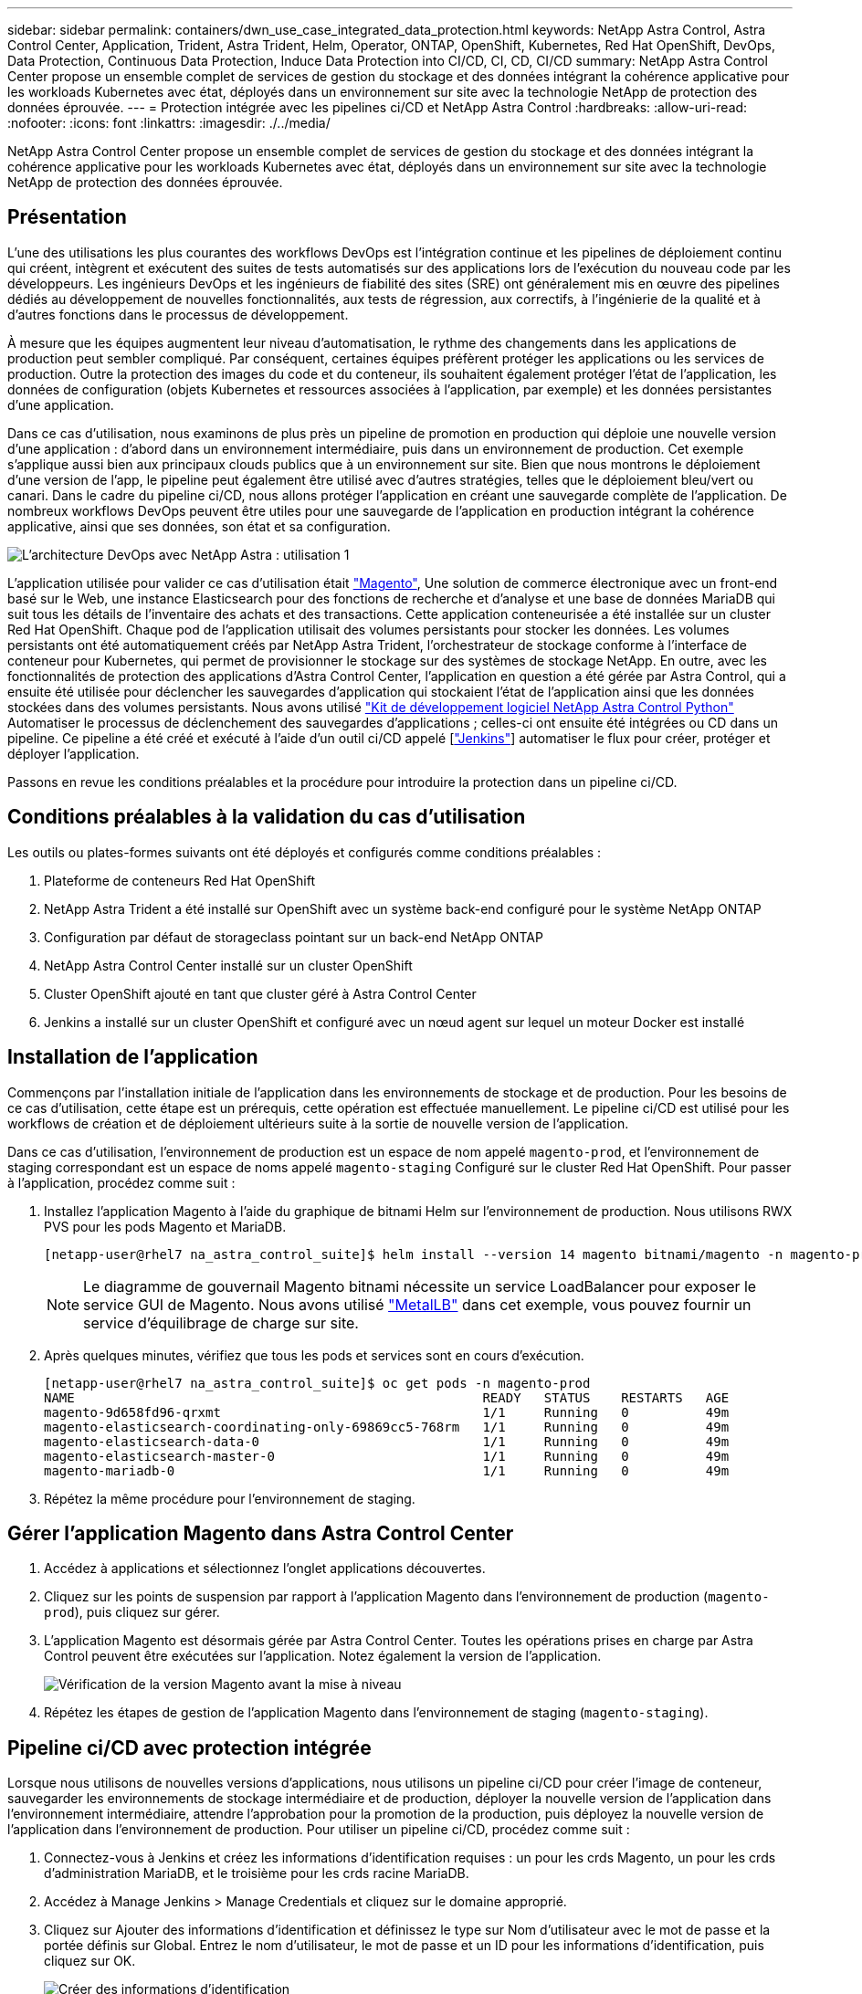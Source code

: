 ---
sidebar: sidebar 
permalink: containers/dwn_use_case_integrated_data_protection.html 
keywords: NetApp Astra Control, Astra Control Center, Application, Trident, Astra Trident, Helm, Operator, ONTAP, OpenShift, Kubernetes, Red Hat OpenShift, DevOps, Data Protection, Continuous Data Protection, Induce Data Protection into CI/CD, CI, CD, CI/CD 
summary: NetApp Astra Control Center propose un ensemble complet de services de gestion du stockage et des données intégrant la cohérence applicative pour les workloads Kubernetes avec état, déployés dans un environnement sur site avec la technologie NetApp de protection des données éprouvée. 
---
= Protection intégrée avec les pipelines ci/CD et NetApp Astra Control
:hardbreaks:
:allow-uri-read: 
:nofooter: 
:icons: font
:linkattrs: 
:imagesdir: ./../media/


[role="lead"]
NetApp Astra Control Center propose un ensemble complet de services de gestion du stockage et des données intégrant la cohérence applicative pour les workloads Kubernetes avec état, déployés dans un environnement sur site avec la technologie NetApp de protection des données éprouvée.



== Présentation

L'une des utilisations les plus courantes des workflows DevOps est l'intégration continue et les pipelines de déploiement continu qui créent, intègrent et exécutent des suites de tests automatisés sur des applications lors de l'exécution du nouveau code par les développeurs. Les ingénieurs DevOps et les ingénieurs de fiabilité des sites (SRE) ont généralement mis en œuvre des pipelines dédiés au développement de nouvelles fonctionnalités, aux tests de régression, aux correctifs, à l'ingénierie de la qualité et à d'autres fonctions dans le processus de développement.

À mesure que les équipes augmentent leur niveau d'automatisation, le rythme des changements dans les applications de production peut sembler compliqué. Par conséquent, certaines équipes préfèrent protéger les applications ou les services de production. Outre la protection des images du code et du conteneur, ils souhaitent également protéger l'état de l'application, les données de configuration (objets Kubernetes et ressources associées à l'application, par exemple) et les données persistantes d'une application.

Dans ce cas d'utilisation, nous examinons de plus près un pipeline de promotion en production qui déploie une nouvelle version d'une application : d'abord dans un environnement intermédiaire, puis dans un environnement de production. Cet exemple s'applique aussi bien aux principaux clouds publics que à un environnement sur site. Bien que nous montrons le déploiement d'une version de l'app, le pipeline peut également être utilisé avec d'autres stratégies, telles que le déploiement bleu/vert ou canari. Dans le cadre du pipeline ci/CD, nous allons protéger l'application en créant une sauvegarde complète de l'application. De nombreux workflows DevOps peuvent être utiles pour une sauvegarde de l'application en production intégrant la cohérence applicative, ainsi que ses données, son état et sa configuration.

image::dwn_image1.jpg[L'architecture DevOps avec NetApp Astra : utilisation 1]

L'application utilisée pour valider ce cas d'utilisation était https://magento.com/["Magento"^], Une solution de commerce électronique avec un front-end basé sur le Web, une instance Elasticsearch pour des fonctions de recherche et d'analyse et une base de données MariaDB qui suit tous les détails de l'inventaire des achats et des transactions. Cette application conteneurisée a été installée sur un cluster Red Hat OpenShift. Chaque pod de l'application utilisait des volumes persistants pour stocker les données. Les volumes persistants ont été automatiquement créés par NetApp Astra Trident, l'orchestrateur de stockage conforme à l'interface de conteneur pour Kubernetes, qui permet de provisionner le stockage sur des systèmes de stockage NetApp. En outre, avec les fonctionnalités de protection des applications d'Astra Control Center, l'application en question a été gérée par Astra Control, qui a ensuite été utilisée pour déclencher les sauvegardes d'application qui stockaient l'état de l'application ainsi que les données stockées dans des volumes persistants. Nous avons utilisé https://github.com/NetApp/netapp-astra-toolkits["Kit de développement logiciel NetApp Astra Control Python"^] Automatiser le processus de déclenchement des sauvegardes d'applications ; celles-ci ont ensuite été intégrées ou CD dans un pipeline. Ce pipeline a été créé et exécuté à l'aide d'un outil ci/CD appelé [https://www.jenkins.io/["Jenkins"^]] automatiser le flux pour créer, protéger et déployer l'application.

Passons en revue les conditions préalables et la procédure pour introduire la protection dans un pipeline ci/CD.



== Conditions préalables à la validation du cas d'utilisation

Les outils ou plates-formes suivants ont été déployés et configurés comme conditions préalables :

. Plateforme de conteneurs Red Hat OpenShift
. NetApp Astra Trident a été installé sur OpenShift avec un système back-end configuré pour le système NetApp ONTAP
. Configuration par défaut de storageclass pointant sur un back-end NetApp ONTAP
. NetApp Astra Control Center installé sur un cluster OpenShift
. Cluster OpenShift ajouté en tant que cluster géré à Astra Control Center
. Jenkins a installé sur un cluster OpenShift et configuré avec un nœud agent sur lequel un moteur Docker est installé




== Installation de l'application

Commençons par l'installation initiale de l'application dans les environnements de stockage et de production. Pour les besoins de ce cas d'utilisation, cette étape est un prérequis, cette opération est effectuée manuellement. Le pipeline ci/CD est utilisé pour les workflows de création et de déploiement ultérieurs suite à la sortie de nouvelle version de l'application.

Dans ce cas d'utilisation, l'environnement de production est un espace de nom appelé `magento-prod`, et l'environnement de staging correspondant est un espace de noms appelé `magento-staging` Configuré sur le cluster Red Hat OpenShift. Pour passer à l'application, procédez comme suit :

. Installez l'application Magento à l'aide du graphique de bitnami Helm sur l'environnement de production. Nous utilisons RWX PVS pour les pods Magento et MariaDB.
+
[listing]
----
[netapp-user@rhel7 na_astra_control_suite]$ helm install --version 14 magento bitnami/magento -n magento-prod --create-namespace --set image.tag=2.4.1-debian-10-r11,magentoHost=10.63.172.243,persistence.magento.accessMode=ReadWriteMany,persistence.apache.accessMode=ReadWriteMany,mariadb.master.persistence.accessModes[0]=ReadWriteMany
----
+

NOTE: Le diagramme de gouvernail Magento bitnami nécessite un service LoadBalancer pour exposer le service GUI de Magento. Nous avons utilisé link:https://metallb.universe.tf/["MetalLB"^] dans cet exemple, vous pouvez fournir un service d'équilibrage de charge sur site.

. Après quelques minutes, vérifiez que tous les pods et services sont en cours d'exécution.
+
[listing]
----
[netapp-user@rhel7 na_astra_control_suite]$ oc get pods -n magento-prod
NAME                                                     READY   STATUS    RESTARTS   AGE
magento-9d658fd96-qrxmt                                  1/1     Running   0          49m
magento-elasticsearch-coordinating-only-69869cc5-768rm   1/1     Running   0          49m
magento-elasticsearch-data-0                             1/1     Running   0          49m
magento-elasticsearch-master-0                           1/1     Running   0          49m
magento-mariadb-0                                        1/1     Running   0          49m
----
. Répétez la même procédure pour l'environnement de staging.




== Gérer l'application Magento dans Astra Control Center

. Accédez à applications et sélectionnez l'onglet applications découvertes.
. Cliquez sur les points de suspension par rapport à l'application Magento dans l'environnement de production (`magento-prod`), puis cliquez sur gérer.
. L'application Magento est désormais gérée par Astra Control Center. Toutes les opérations prises en charge par Astra Control peuvent être exécutées sur l'application. Notez également la version de l'application.
+
image::dwn_image2.jpg[Vérification de la version Magento avant la mise à niveau]

. Répétez les étapes de gestion de l'application Magento dans l'environnement de staging (`magento-staging`).




== Pipeline ci/CD avec protection intégrée

Lorsque nous utilisons de nouvelles versions d'applications, nous utilisons un pipeline ci/CD pour créer l'image de conteneur, sauvegarder les environnements de stockage intermédiaire et de production, déployer la nouvelle version de l'application dans l'environnement intermédiaire, attendre l'approbation pour la promotion de la production, puis déployez la nouvelle version de l'application dans l'environnement de production. Pour utiliser un pipeline ci/CD, procédez comme suit :

. Connectez-vous à Jenkins et créez les informations d'identification requises : un pour les crds Magento, un pour les crds d'administration MariaDB, et le troisième pour les crds racine MariaDB.
. Accédez à Manage Jenkins > Manage Credentials et cliquez sur le domaine approprié.
. Cliquez sur Ajouter des informations d'identification et définissez le type sur Nom d'utilisateur avec le mot de passe et la portée définis sur Global. Entrez le nom d'utilisateur, le mot de passe et un ID pour les informations d'identification, puis cliquez sur OK.
+
image::dwn_image8.jpg[Créer des informations d'identification]

. Répétez la même procédure pour les deux autres identifiants.
. Retournez au tableau de bord, créez un pipeline en cliquant sur nouvel élément, puis cliquez sur Pipeline.
. Copiez le pipeline à partir du fichier Jenkinsfile https://github.com/NetApp/netapp-astra-toolkits/blob/main/ci_cd_examples/jenkins_pipelines/protecting_apps_in_ci_cd_pipelines/Jenkinsfile["ici"^].
. Collez le pipeline dans la section Jenkins Pipeline, puis cliquez sur Save.
. Remplissez les paramètres du pipeline Jenkins avec les détails respectifs, y compris la version du graphique Helm, la version de l'application Magento à mettre à niveau, la version de la boîte à outils Astra, le FQDN Astra Control Center, le jeton API et son ID d'instance. Spécifiez le registre docker, l'espace de noms et l'adresse IP Magento des environnements de production et de staging, ainsi que les ID d'identification des informations d'identification créées.
+
[listing]
----
MAGENTO_VERSION = '2.4.1-debian-10-r14'
CHART_VERSION = '14'
RELEASE_TYPE = 'MINOR'
ASTRA_TOOLKIT_VERSION = '2.0.2'
ASTRA_API_TOKEN = 'xxxxxxxx'
ASTRA_INSTANCE_ID = 'xxx-xxx-xxx-xxx-xxx'
ASTRA_FQDN = 'netapp-astra-control-center.org.example.com'
DOCKER_REGISTRY = 'docker.io/netapp-solutions-cicd'
PROD_NAMESPACE = 'magento-prod'
PROD_MAGENTO_IP = 'x.x.x.x'
STAGING_NAMESPACE = 'magento-staging'
STAGING_MAGENTO_IP = 'x.x.x.x'
MAGENTO_CREDS = credentials('magento-cred')
MAGENTO_MARIADB_CREDS = credentials('magento-mariadb-cred')
MAGENTO_MARIADB_ROOT_CREDS = credentials('magento-mariadb-root-cred')
----
. Cliquez sur Créer maintenant. Le pipeline commence à exécuter et progresse à travers les étapes. L'image de l'application est d'abord créée et téléchargée dans le registre du conteneur.
+
image::dwn_image3.jpg[Progression du pipeline]

. Les sauvegardes d'applications sont lancées par Astra Control.
+
image::dwn_image4.jpg[Sauvegarde initiée]

. Une fois les étapes de sauvegarde terminées, vérifiez les sauvegardes à partir du centre de contrôle Astra.
+
image::dwn_image5.jpg[Sauvegarde réussie]

. La nouvelle version de l'application est ensuite déployée dans l'environnement temporaire.
+
image::dwn_image6.jpg[Déploiement de la phase intermédiaire initié]

. Une fois cette étape terminée, le programme attend que l'utilisateur approuve le déploiement en production. À ce stade, supposons que l'équipe QA effectue des tests manuels et approuve la production. Vous pouvez ensuite cliquer sur approuver pour déployer la nouvelle version de l'application dans l'environnement de production.
+
image::dwn_image7.jpg[En attente de promotion]

. Vérifiez que l'application de production est également mise à niveau vers la version souhaitée.
+
image::dwn_image11.jpg[Application Prod mise à niveau]



Dans le cadre du pipeline ci/CD, nous avons démontré la capacité à protéger l'application par la création d'une sauvegarde complète intégrant la cohérence applicative. Dans la mesure où l'application complète a été sauvegardée dans le cadre du pipeline de promotion à production, vous êtes davantage confiant en matière de déploiements d'applications hautement automatisés. Cette sauvegarde respectueuse des applications, incluant les données, l'état et la configuration de l'application, peut s'avérer utile pour de nombreux workflows DevOps. Un workflow important serait de revenir à la version précédente de l'application en cas de problèmes imprévus.

Bien que nous ayons démontré un workflow ci/CD avec l'outil Jenkins, le concept peut être extrapolé facilement et efficacement à différents outils et stratégies. Pour voir ce cas d'utilisation en action, regardez la vidéo ci-dessous.

.Protection des données dans un pipeline ci/CD avec Astra Control Center
video::a6400379-52ff-4c8f-867f-b01200fa4a5e[panopto,width=360]